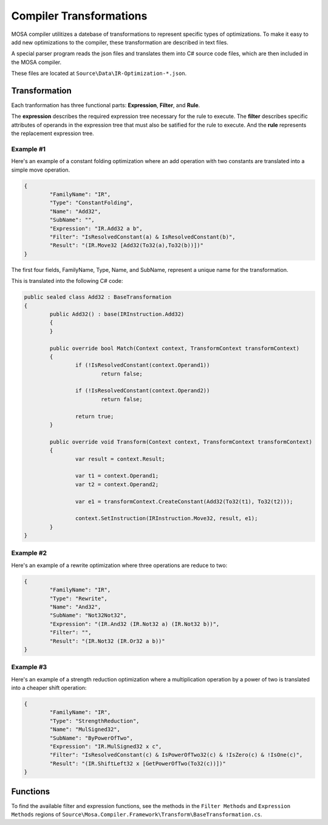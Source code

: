 ########################
Compiler Transformations
########################

MOSA compiler utilitizes a datebase of transformations to represent specific types of optimizations. To make it easy to add new optimizations to the compiler, these transformation are described in text files.

A special parser program reads the json files and translates them into C# source code files, which are then included in the MOSA compiler.

These files are located at ``Source\Data\IR-Optimization-*.json``.

Transformation
==============

Each tranformation has three functional parts: **Expression**, **Filter**, and **Rule**.

The **expression** describes the required expression tree necessary for the rule to execute. The **filter** describes specific attributes of operands in the expression tree that must also be satified for the rule to execute. And the **rule** represents the replacement expression tree.

Example #1
----------

Here's an example of a constant folding optimization where an add operation with two constants are translated into a simple move operation.

.. code-block:: bash

		{
			"FamilyName": "IR",
			"Type": "ConstantFolding",
			"Name": "Add32",
			"SubName": "",
			"Expression": "IR.Add32 a b",
			"Filter": "IsResolvedConstant(a) & IsResolvedConstant(b)",
			"Result": "(IR.Move32 [Add32(To32(a),To32(b))])"
		}

The first four fields, FamilyName, Type, Name, and SubName, represent a unique name for the transformation.

This is translated into the following C# code:

.. code-block:: csharp

	public sealed class Add32 : BaseTransformation
	{
		public Add32() : base(IRInstruction.Add32)
		{
		}

		public override bool Match(Context context, TransformContext transformContext)
		{
			if (!IsResolvedConstant(context.Operand1))
				return false;

			if (!IsResolvedConstant(context.Operand2))
				return false;

			return true;
		}

		public override void Transform(Context context, TransformContext transformContext)
		{
			var result = context.Result;

			var t1 = context.Operand1;
			var t2 = context.Operand2;

			var e1 = transformContext.CreateConstant(Add32(To32(t1), To32(t2)));

			context.SetInstruction(IRInstruction.Move32, result, e1);
		}
	}


Example #2
----------

Here's an example of a rewrite optimization where three operations are reduce to two:

.. code-block:: bash

		{
			"FamilyName": "IR",
			"Type": "Rewrite",
			"Name": "And32",
			"SubName": "Not32Not32",
			"Expression": "(IR.And32 (IR.Not32 a) (IR.Not32 b))",
			"Filter": "",
			"Result": "(IR.Not32 (IR.Or32 a b))"
		}

		
Example #3
----------

Here's an example of a strength reduction optimization where a multiplication operation by a power of two is translated into a cheaper shift operation:

.. code-block:: bash

		{
			"FamilyName": "IR",
			"Type": "StrengthReduction",
			"Name": "MulSigned32",
			"SubName": "ByPowerOfTwo",
			"Expression": "IR.MulSigned32 x c",
			"Filter": "IsResolvedConstant(c) & IsPowerOfTwo32(c) & !IsZero(c) & !IsOne(c)",
			"Result": "(IR.ShiftLeft32 x [GetPowerOfTwo(To32(c))])"
		}


Functions
=========

To find the available filter and expression functions, see the methods in the ``Filter Methods`` and ``Expression Methods`` regions of ``Source\Mosa.Compiler.Framework\Transform\BaseTransformation.cs``.

